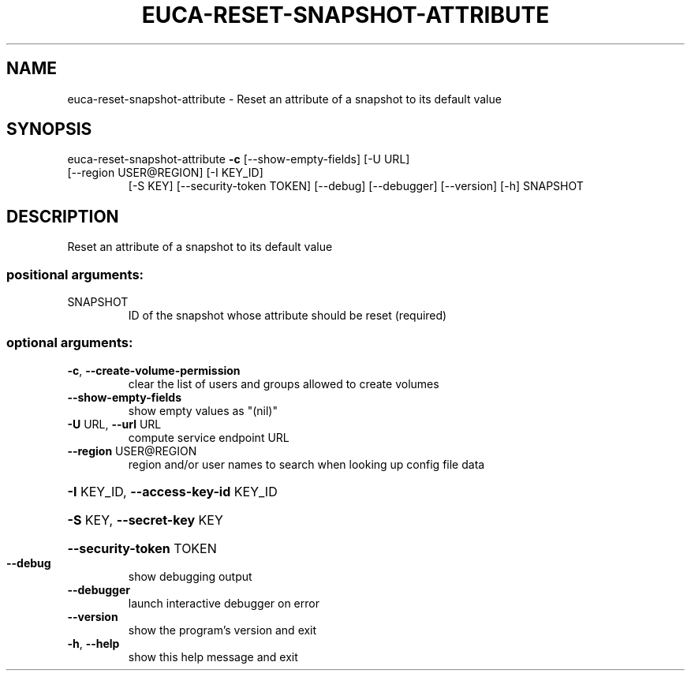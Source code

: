 .\" DO NOT MODIFY THIS FILE!  It was generated by help2man 1.47.3.
.TH EUCA-RESET-SNAPSHOT-ATTRIBUTE "1" "December 2016" "euca2ools 3.4" "User Commands"
.SH NAME
euca-reset-snapshot-attribute \- Reset an attribute of a snapshot to its default value
.SH SYNOPSIS
euca\-reset\-snapshot\-attribute \fB\-c\fR [\-\-show\-empty\-fields] [\-U URL]
.TP
[\-\-region USER@REGION] [\-I KEY_ID]
[\-S KEY] [\-\-security\-token TOKEN]
[\-\-debug] [\-\-debugger] [\-\-version] [\-h]
SNAPSHOT
.SH DESCRIPTION
Reset an attribute of a snapshot to its default value
.SS "positional arguments:"
.TP
SNAPSHOT
ID of the snapshot whose attribute should be reset
(required)
.SS "optional arguments:"
.TP
\fB\-c\fR, \fB\-\-create\-volume\-permission\fR
clear the list of users and groups allowed to create
volumes
.TP
\fB\-\-show\-empty\-fields\fR
show empty values as "(nil)"
.TP
\fB\-U\fR URL, \fB\-\-url\fR URL
compute service endpoint URL
.TP
\fB\-\-region\fR USER@REGION
region and/or user names to search when looking up
config file data
.HP
\fB\-I\fR KEY_ID, \fB\-\-access\-key\-id\fR KEY_ID
.HP
\fB\-S\fR KEY, \fB\-\-secret\-key\fR KEY
.HP
\fB\-\-security\-token\fR TOKEN
.TP
\fB\-\-debug\fR
show debugging output
.TP
\fB\-\-debugger\fR
launch interactive debugger on error
.TP
\fB\-\-version\fR
show the program's version and exit
.TP
\fB\-h\fR, \fB\-\-help\fR
show this help message and exit
